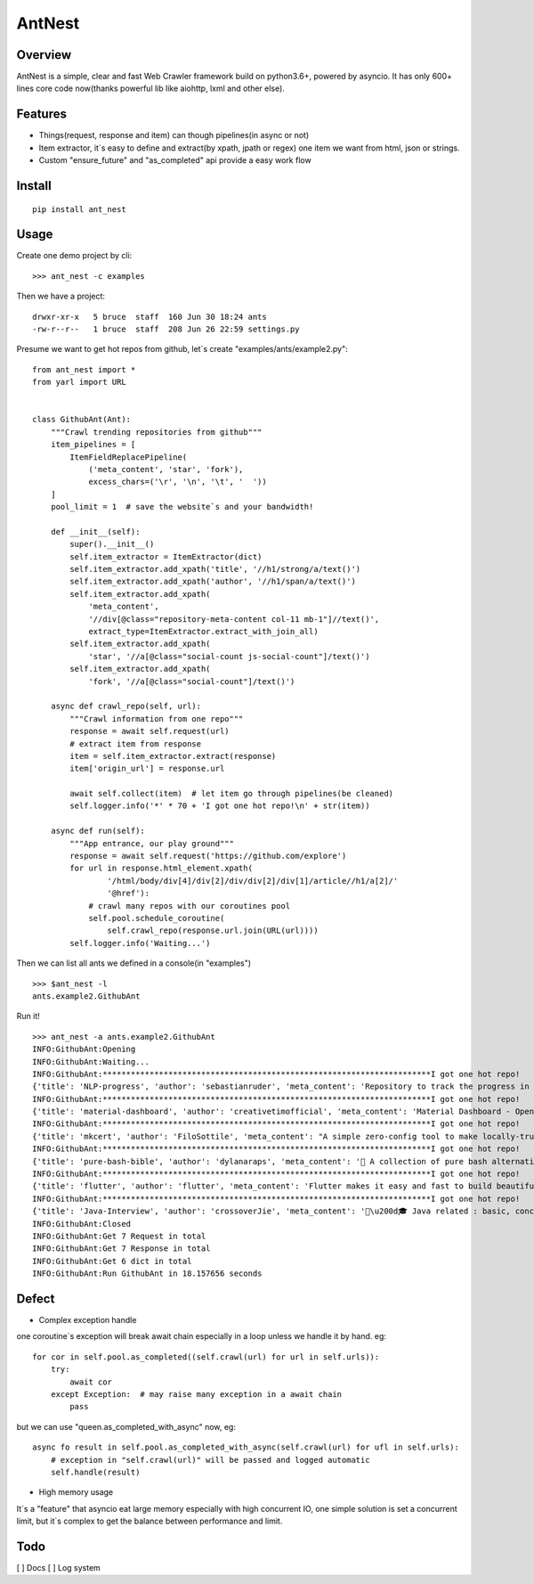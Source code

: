========
AntNest
========

.. image:: https://img.shields.io/pypi/v/ant_nest.svg
   :target: https://pypi.python.org/pypi/ant_nest

.. image:: https://img.shields.io/travis/strongbugman/ant_nest/master.svg
   :target: https://travis-ci.org/strongbugman/ant_nest

.. image:: https://codecov.io/gh/strongbugman/ant_nest/branch/master/graph/badge.svg
  :target: https://codecov.io/gh/strongbugman/ant_nest

Overview
========

AntNest is a simple, clear and fast Web Crawler framework build on python3.6+, powered by asyncio.
It has only 600+ lines core code now(thanks powerful lib like aiohttp, lxml and other else).

Features
========

* Things(request, response and item) can though pipelines(in async or not)
* Item extractor,  it`s easy to define and extract(by xpath, jpath or regex) one item we want from html, json or strings.
* Custom "ensure_future" and "as_completed" api provide a easy work flow

Install
=======
::

    pip install ant_nest

Usage
=====

Create one demo project by cli::

    >>> ant_nest -c examples

Then we have a project::

    drwxr-xr-x   5 bruce  staff  160 Jun 30 18:24 ants
    -rw-r--r--   1 bruce  staff  208 Jun 26 22:59 settings.py

Presume we want to get hot repos from github, let`s create "examples/ants/example2.py"::

    from ant_nest import *
    from yarl import URL


    class GithubAnt(Ant):
        """Crawl trending repositories from github"""
        item_pipelines = [
            ItemFieldReplacePipeline(
                ('meta_content', 'star', 'fork'),
                excess_chars=('\r', '\n', '\t', '  '))
        ]
        pool_limit = 1  # save the website`s and your bandwidth!

        def __init__(self):
            super().__init__()
            self.item_extractor = ItemExtractor(dict)
            self.item_extractor.add_xpath('title', '//h1/strong/a/text()')
            self.item_extractor.add_xpath('author', '//h1/span/a/text()')
            self.item_extractor.add_xpath(
                'meta_content',
                '//div[@class="repository-meta-content col-11 mb-1"]//text()',
                extract_type=ItemExtractor.extract_with_join_all)
            self.item_extractor.add_xpath(
                'star', '//a[@class="social-count js-social-count"]/text()')
            self.item_extractor.add_xpath(
                'fork', '//a[@class="social-count"]/text()')

        async def crawl_repo(self, url):
            """Crawl information from one repo"""
            response = await self.request(url)
            # extract item from response
            item = self.item_extractor.extract(response)
            item['origin_url'] = response.url

            await self.collect(item)  # let item go through pipelines(be cleaned)
            self.logger.info('*' * 70 + 'I got one hot repo!\n' + str(item))

        async def run(self):
            """App entrance, our play ground"""
            response = await self.request('https://github.com/explore')
            for url in response.html_element.xpath(
                    '/html/body/div[4]/div[2]/div/div[2]/div[1]/article//h1/a[2]/'
                    '@href'):
                # crawl many repos with our coroutines pool
                self.pool.schedule_coroutine(
                    self.crawl_repo(response.url.join(URL(url))))
            self.logger.info('Waiting...')

Then we can list all ants we defined in a console(in "examples") ::

    >>> $ant_nest -l
    ants.example2.GithubAnt

Run it! ::

    >>> ant_nest -a ants.example2.GithubAnt
    INFO:GithubAnt:Opening
    INFO:GithubAnt:Waiting...
    INFO:GithubAnt:**********************************************************************I got one hot repo!
    {'title': 'NLP-progress', 'author': 'sebastianruder', 'meta_content': 'Repository to track the progress in Natural Language Processing (NLP), including the datasets and the current state-of-the-art for the most common NLP tasks.', 'star': '3,743', 'fork': '327', 'origin_url': URL('https://github.com/sebastianruder/NLP-progress')}
    INFO:GithubAnt:**********************************************************************I got one hot repo!
    {'title': 'material-dashboard', 'author': 'creativetimofficial', 'meta_content': 'Material Dashboard - Open Source Bootstrap 4 Material Design Adminhttps://demos.creative-tim.com/materi…', 'star': '6,032', 'fork': '187', 'origin_url': URL('https://github.com/creativetimofficial/material-dashboard')}
    INFO:GithubAnt:**********************************************************************I got one hot repo!
    {'title': 'mkcert', 'author': 'FiloSottile', 'meta_content': "A simple zero-config tool to make locally-trusted development certificates with any names you'd like.", 'star': '2,311', 'fork': '60', 'origin_url': URL('https://github.com/FiloSottile/mkcert')}
    INFO:GithubAnt:**********************************************************************I got one hot repo!
    {'title': 'pure-bash-bible', 'author': 'dylanaraps', 'meta_content': '📖 A collection of pure bash alternatives to external processes.', 'star': '6,385', 'fork': '210', 'origin_url': URL('https://github.com/dylanaraps/pure-bash-bible')}
    INFO:GithubAnt:**********************************************************************I got one hot repo!
    {'title': 'flutter', 'author': 'flutter', 'meta_content': 'Flutter makes it easy and fast to build beautiful mobile apps.https://flutter.io', 'star': '30,579', 'fork': '1,337', 'origin_url': URL('https://github.com/flutter/flutter')}
    INFO:GithubAnt:**********************************************************************I got one hot repo!
    {'title': 'Java-Interview', 'author': 'crossoverJie', 'meta_content': '👨\u200d🎓 Java related : basic, concurrent, algorithm https://crossoverjie.top/categories/J…', 'star': '4,687', 'fork': '409', 'origin_url': URL('https://github.com/crossoverJie/Java-Interview')}
    INFO:GithubAnt:Closed
    INFO:GithubAnt:Get 7 Request in total
    INFO:GithubAnt:Get 7 Response in total
    INFO:GithubAnt:Get 6 dict in total
    INFO:GithubAnt:Run GithubAnt in 18.157656 seconds

Defect
======

* Complex exception handle

one coroutine`s exception will break await chain especially in a loop unless we handle it by
hand. eg::

    for cor in self.pool.as_completed((self.crawl(url) for url in self.urls)):
        try:
            await cor
        except Exception:  # may raise many exception in a await chain
            pass

but we can use "queen.as_completed_with_async" now, eg::

    async fo result in self.pool.as_completed_with_async(self.crawl(url) for ufl in self.urls):
        # exception in "self.crawl(url)" will be passed and logged automatic
        self.handle(result)

* High memory usage

It`s a "feature" that asyncio eat large memory especially with high concurrent IO, one simple solution is set a
concurrent limit, but it`s complex to get the balance between performance and limit.

Todo
====

[ ] Docs
[ ] Log system
